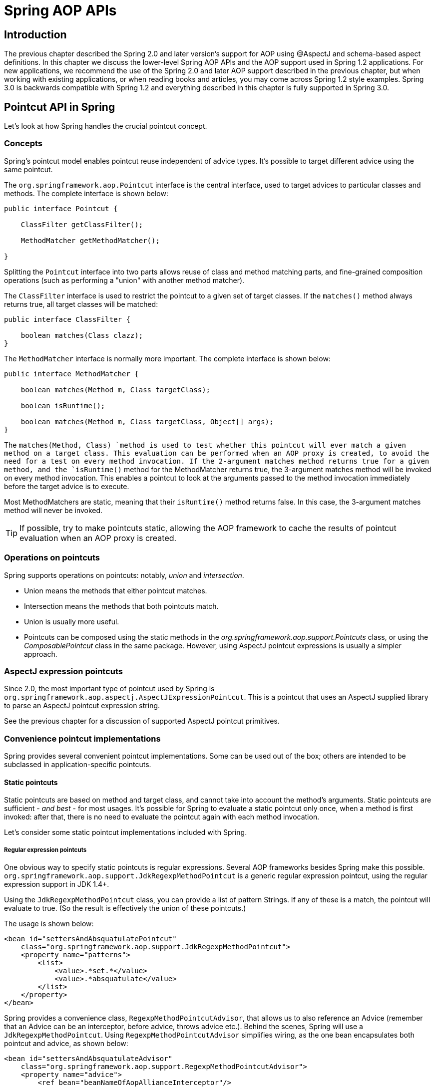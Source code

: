
= Spring AOP APIs

== Introduction

The previous chapter described the Spring 2.0 and later version's support for AOP using @AspectJ and schema-based aspect definitions.
In this chapter we discuss the lower-level Spring AOP APIs and the AOP support used in Spring 1.2 applications.
For new applications, we recommend the use of the Spring 2.0 and later AOP support described in the previous chapter, but when working with existing applications, or when reading books and articles, you may come across Spring 1.2 style examples.
Spring 3.0 is backwards compatible with Spring 1.2 and everything described in this chapter is fully supported in Spring 3.0.

== Pointcut API in Spring

Let's look at how Spring handles the crucial pointcut concept.

=== Concepts

Spring's pointcut model enables pointcut reuse independent of advice types.
It's possible to target different advice using the same pointcut.

The `org.springframework.aop.Pointcut` interface is the central interface, used to target advices to particular classes and methods.
The complete interface is shown below:

[source,java]
----
public interface Pointcut {

    ClassFilter getClassFilter();

    MethodMatcher getMethodMatcher();

}
----

Splitting the [interface]`Pointcut` interface into two parts allows reuse of class and method matching parts, and fine-grained composition operations (such as performing a "union" with another method matcher).

The [interface]`ClassFilter` interface is used to restrict the pointcut to a given set of target classes.
If the `matches()` method always returns true, all target classes will be matched:

[source,java]
----
public interface ClassFilter {

    boolean matches(Class clazz);
}
----

The [interface]`MethodMatcher` interface is normally more important.
The complete interface is shown below:

[source,java]
----
public interface MethodMatcher {

    boolean matches(Method m, Class targetClass);

    boolean isRuntime();

    boolean matches(Method m, Class targetClass, Object[] args);
}
----

The `matches(Method, Class) `method is used to test whether this pointcut will ever match a given method on a target class.
This evaluation can be performed when an AOP proxy is created, to avoid the need for a test on every method invocation.
If the 2-argument matches method returns true for a given method, and the `isRuntime()` method for the MethodMatcher returns true, the 3-argument matches method will be invoked on every method invocation.
This enables a pointcut to look at the arguments passed to the method invocation immediately before the target advice is to execute.

Most MethodMatchers are static, meaning that their `isRuntime()` method returns false.
In this case, the 3-argument matches method will never be invoked.

TIP: If possible, try to make pointcuts static, allowing the AOP framework to cache the results of pointcut evaluation when an AOP proxy is created.

=== Operations on pointcuts

Spring supports operations on pointcuts: notably, _union_ and _intersection_.

* Union means the methods that either pointcut matches.
* Intersection means the methods that both pointcuts match.
* Union is usually more useful.
* Pointcuts can be composed using the static methods in the _org.springframework.aop.support.Pointcuts_ class, or using the _ComposablePointcut_ class in the same package.
  However, using AspectJ pointcut expressions is usually a simpler approach.

=== AspectJ expression pointcuts

Since 2.0, the most important type of pointcut used by Spring is `org.springframework.aop.aspectj.AspectJExpressionPointcut`.
This is a pointcut that uses an AspectJ supplied library to parse an AspectJ pointcut expression string.

See the previous chapter for a discussion of supported AspectJ pointcut primitives.

=== Convenience pointcut implementations

Spring provides several convenient pointcut implementations.
Some can be used out of the box; others are intended to be subclassed in application-specific pointcuts.

==== Static pointcuts

Static pointcuts are based on method and target class, and cannot take into account the method's arguments.
Static pointcuts are sufficient - _and best_ - for most usages.
It's possible for Spring to evaluate a static pointcut only once, when a method is first invoked: after that, there is no need to evaluate the pointcut again with each method invocation.

Let's consider some static pointcut implementations included with Spring.

===== Regular expression pointcuts

One obvious way to specify static pointcuts is regular expressions.
Several AOP frameworks besides Spring make this possible.
`org.springframework.aop.support.JdkRegexpMethodPointcut` is a generic regular expression pointcut, using the regular expression support in JDK 1.4+.

Using the `JdkRegexpMethodPointcut` class, you can provide a list of pattern Strings.
If any of these is a match, the pointcut will evaluate to true.
(So the result is effectively the union of these pointcuts.)

The usage is shown below:


[source,xml]
----
<bean id="settersAndAbsquatulatePointcut"
    class="org.springframework.aop.support.JdkRegexpMethodPointcut">
    <property name="patterns">
        <list>
            <value>.*set.*</value>
            <value>.*absquatulate</value>
        </list>
    </property>
</bean>
----

Spring provides a convenience class, `RegexpMethodPointcutAdvisor`, that allows us to also reference an Advice (remember that an Advice can be an interceptor, before advice, throws advice etc.).
Behind the scenes, Spring will use a `JdkRegexpMethodPointcut`.
Using `RegexpMethodPointcutAdvisor` simplifies wiring, as the one bean encapsulates both pointcut and advice, as shown below:


[source,xml]
----
<bean id="settersAndAbsquatulateAdvisor"
    class="org.springframework.aop.support.RegexpMethodPointcutAdvisor">
    <property name="advice">
        <ref bean="beanNameOfAopAllianceInterceptor"/>
    </property>
    <property name="patterns">
        <list>
            <value>.*set.*</value>
            <value>.*absquatulate</value>
        </list>
    </property>
</bean>
----

_RegexpMethodPointcutAdvisor_ can be used with any Advice type.

===== Attribute-driven pointcuts

An important type of static pointcut is a _metadata-driven_ pointcut.
This uses the values of metadata attributes: typically, source-level metadata.

==== Dynamic pointcuts

Dynamic pointcuts are costlier to evaluate than static pointcuts.
They take into account method _arguments_, as well as static information.
This means that they must be evaluated with every method invocation; the result cannot be cached, as arguments will vary.

The main example is the `control flow` pointcut.

===== Control flow pointcuts

Spring control flow pointcuts are conceptually similar to AspectJ _cflow_ pointcuts, although less powerful.
(There is currently no way to specify that a pointcut executes below a join point matched by another pointcut.) A control flow pointcut matches the current call stack.
For example, it might fire if the join point was invoked by a method in the `com.mycompany.web` package, or by the `SomeCaller` class.
Control flow pointcuts are specified using the `org.springframework.aop.support.ControlFlowPointcut
          `class.

NOTE: Control flow pointcuts are significantly more expensive to evaluate at runtime than even other dynamic pointcuts.
In Java 1.4, the cost is about 5 times that of other dynamic pointcuts.

=== Pointcut superclasses

Spring provides useful pointcut superclasses to help you to implement your own pointcuts.

Because static pointcuts are most useful, you'll probably subclass StaticMethodMatcherPointcut, as shown below.
This requires implementing just one abstract method (although it's possible to override other methods to customize behavior):


[source,java]
----
class TestStaticPointcut extends StaticMethodMatcherPointcut {

    public boolean matches(Method m, Class targetClass) {
        // return true if custom criteria match
    }
}
----There are also superclasses for dynamic pointcuts.

You can use custom pointcuts with any advice type in Spring 1.0 RC2 and above.

=== Custom pointcuts

Because pointcuts in Spring AOP are Java classes, rather than language features (as in AspectJ) it's possible to declare custom pointcuts, whether static or dynamic.
Custom pointcuts in Spring can be arbitrarily complex.
However, using the AspectJ pointcut expression language is recommended if possible.

NOTE: Later versions of Spring may offer support for "semantic pointcuts" as offered by JAC: for example, "all methods that change instance variables in the target object."

== Advice API in Spring

Let's now look at how Spring AOP handles advice.

=== Advice lifecycles

Each advice is a Spring bean.
An advice instance can be shared across all advised objects, or unique to each advised object.
This corresponds to _per-class_ or _per-instance_ advice.

Per-class advice is used most often.
It is appropriate for generic advice such as transaction advisors.
These do not depend on the state of the proxied object or add new state; they merely act on the method and arguments.

Per-instance advice is appropriate for introductions, to support mixins.
In this case, the advice adds state to the proxied object.

It's possible to use a mix of shared and per-instance advice in the same AOP proxy.

=== Advice types in Spring

Spring provides several advice types out of the box, and is extensible to support arbitrary advice types.
Let us look at the basic concepts and standard advice types.

==== Interception around advice

The most fundamental advice type in Spring is _interception around advice_.

Spring is compliant with the AOP Alliance interface for around advice using method interception.
MethodInterceptors implementing around advice should implement the following interface:

[source,java]
----
public interface MethodInterceptor extends Interceptor {

    Object invoke(MethodInvocation invocation) throws Throwable;
}
----

The [class]`MethodInvocation` argument to the [method]`invoke()` method exposes the method being invoked; the target join point; the AOP proxy; and the arguments to the method.
The [method]`invoke()` method should return the invocation's result: the return value of the join point.

A simple [class]`MethodInterceptor` implementation looks as follows:

[source,java]
----
public class DebugInterceptor implements MethodInterceptor {

    public Object invoke(MethodInvocation invocation) throws Throwable {
        System.out.println("Before: invocation=[" + invocation + "]");
        Object rval = invocation.proceed();
        System.out.println("Invocation returned");
        return rval;
    }
}
----

Note the call to the MethodInvocation's [method]`proceed()` method.
This proceeds down the interceptor chain towards the join point.
Most interceptors will invoke this method, and return its return value.
However, a MethodInterceptor, like any around advice, can return a different value or throw an exception rather than invoke the proceed method.
However, you don't want to do this without good reason!

NOTE: MethodInterceptors offer interoperability with other AOP Alliance-compliant AOP implementations.
The other advice types discussed in the remainder of this section implement common AOP concepts, but in a Spring-specific way.
While there is an advantage in using the most specific advice type, stick with MethodInterceptor around advice if you are likely to want to run the aspect in another AOP framework.
Note that pointcuts are not currently interoperable between frameworks, and the AOP Alliance does not currently define pointcut interfaces.

==== Before advice

A simpler advice type is a _before
        advice_.
This does not need a `MethodInvocation` object, since it will only be called before entering the method.

The main advantage of a before advice is that there is no need to invoke the `proceed() `method, and therefore no possibility of inadvertently failing to proceed down the interceptor chain.

The `MethodBeforeAdvice` interface is shown below.
(Spring's API design would allow for field before advice, although the usual objects apply to field interception and it's unlikely that Spring will ever implement it).

[source,java]
----
public interface MethodBeforeAdvice extends BeforeAdvice {

    void before(Method m, Object[] args, Object target) throws Throwable;
}
----

Note the return type is `void`.
Before advice can insert custom behavior before the join point executes, but cannot change the return value.
If a before advice throws an exception, this will abort further execution of the interceptor chain.
The exception will propagate back up the interceptor chain.
If it is unchecked, or on the signature of the invoked method, it will be passed directly to the client; otherwise it will be wrapped in an unchecked exception by the AOP proxy.

An example of a before advice in Spring, which counts all method invocations:

[source,java]
----
public class CountingBeforeAdvice implements MethodBeforeAdvice {

    private int count;

    public void before(Method m, Object[] args, Object target) throws Throwable {
        ++count;
    }

    public int getCount() {
        return count;
    }
}
----

TIP: Before advice can be used with any pointcut.

==== Throws advice

_Throws advice_ is invoked after the return of the join point if the join point threw an exception.
Spring offers typed throws advice.
Note that this means that the `org.springframework.aop.ThrowsAdvice` interface does not contain any methods: It is a tag interface identifying that the given object implements one or more typed throws advice methods.
These should be in the form of:

[source,java]
----
afterThrowing([Method, args, target], subclassOfThrowable)
----

Only the last argument is required.
The method signatures may have either one or four arguments, depending on whether the advice method is interested in the method and arguments.
The following classes are examples of throws advice.

The advice below is invoked if a  is thrown (including subclasses):

[source,java]
----
public class RemoteThrowsAdvice implements ThrowsAdvice {

    public void afterThrowing(RemoteException ex) throws Throwable {
        // Do something with remote exception
    }
}
----

The following advice is invoked if a  is thrown.
Unlike the above advice, it declares 4 arguments, so that it has access to the invoked method, method arguments and target object:

[source,java]
----
public class ServletThrowsAdviceWithArguments implements ThrowsAdvice {

    public void afterThrowing(Method m, Object[] args, Object target, ServletException ex) {
        // Do something with all arguments
    }
}
----

The final example illustrates how these two methods could be used in a single class, which handles both `RemoteException` and `ServletException`.
Any number of throws advice methods can be combined in a single class.

[source,java]
----
public static class CombinedThrowsAdvice implements ThrowsAdvice {

    public void afterThrowing(RemoteException ex) throws Throwable {
        // Do something with remote exception
    }

    public void afterThrowing(Method m, Object[] args, Object target, ServletException ex) {
        // Do something with all arguments
    }
}
----

_Note:_ If a throws-advice method throws an exception itself, it will override the original exception (i.e.
change the exception thrown to the user).
The overriding exception will typically be a RuntimeException; this is compatible with any method signature.
However, if a throws-advice method throws a checked exception, it will have to match the declared exceptions of the target method and is hence to some degree coupled to specific target method signatures.
_Do not throw an undeclared checked exception
        that is incompatible with the target method's
        signature!_

TIP: Throws advice can be used with any pointcut.

==== After Returning advice

An after returning advice in Spring must implement the _org.springframework.aop.AfterReturningAdvice_ interface, shown below:

[source,java]
----
public interface AfterReturningAdvice extends Advice {

    void afterReturning(Object returnValue, Method m, Object[] args, Object target)
            throws Throwable;
}
----

An after returning advice has access to the return value (which it cannot modify), invoked method, methods arguments and target.

The following after returning advice counts all successful method invocations that have not thrown exceptions:

[source,java]
----
public class CountingAfterReturningAdvice implements AfterReturningAdvice {

    private int count;

    public void afterReturning(Object returnValue, Method m, Object[] args, Object target)
            throws Throwable {
        ++count;
    }

    public int getCount() {
        return count;
    }
}
----

This advice doesn't change the execution path.
If it throws an exception, this will be thrown up the interceptor chain instead of the return value.

TIP: After returning advice can be used with any pointcut.

==== Introduction advice

Spring treats introduction advice as a special kind of interception advice.

Introduction requires an `IntroductionAdvisor`, and an `IntroductionInterceptor`, implementing the following interface:

[source,java]
----
public interface IntroductionInterceptor extends MethodInterceptor {

    boolean implementsInterface(Class intf);
}
----

The `invoke() `method inherited from the AOP Alliance `MethodInterceptor` interface must implement the introduction: that is, if the invoked method is on an introduced interface, the introduction interceptor is responsible for handling the method call - it cannot invoke `proceed()`.

Introduction advice cannot be used with any pointcut, as it applies only at class, rather than method, level.
You can only use introduction advice with the `IntroductionAdvisor`, which has the following methods:

[source,java]
----
public interface IntroductionAdvisor extends Advisor, IntroductionInfo {

    ClassFilter getClassFilter();

    void validateInterfaces() throws IllegalArgumentException;
}

public interface IntroductionInfo {

    Class[] getInterfaces();
}
----

There is no [interface]`MethodMatcher`, and hence no [interface]`Pointcut`, associated with introduction advice.
Only class filtering is logical.

The `getInterfaces()` method returns the interfaces introduced by this advisor.

The `validateInterfaces()` method is used internally to see whether or not the introduced interfaces can be implemented by the configured `IntroductionInterceptor`.

Let's look at a simple example from the Spring test suite.
Let's suppose we want to introduce the following interface to one or more objects:

 
[source,java]
----
public interface Lockable {
    void lock();
    void unlock();
    boolean locked();
}
---- 

This illustrates a _mixin_.
We want to be able to cast advised objects to Lockable, whatever their type, and call lock and unlock methods.
If we call the lock() method, we want all setter methods to throw a `LockedException`.
Thus we can add an aspect that provides the ability to make objects immutable, without them having any knowledge of it: a good example of AOP.

Firstly, we'll need an `IntroductionInterceptor` that does the heavy lifting.
In this case, we extend the `org.springframework.aop.support.DelegatingIntroductionInterceptor` convenience class.
We could implement IntroductionInterceptor directly, but using `DelegatingIntroductionInterceptor` is best for most cases.

The `DelegatingIntroductionInterceptor` is designed to delegate an introduction to an actual implementation of the introduced interface(s), concealing the use of interception to do so.
The delegate can be set to any object using a constructor argument; the default delegate (when the no-arg constructor is used) is this.
Thus in the example below, the delegate is the `LockMixin` subclass of `DelegatingIntroductionInterceptor`.
Given a delegate (by default itself), a `DelegatingIntroductionInterceptor` instance looks for all interfaces implemented by the delegate (other than IntroductionInterceptor), and will support introductions against any of them.
It's possible for subclasses such as `LockMixin` to call the `suppressInterface(Class intf) `method to suppress interfaces that should not be exposed.
However, no matter how many interfaces an `IntroductionInterceptor` is prepared to support, the `IntroductionAdvisor` used will control which interfaces are actually exposed.
An introduced interface will conceal any implementation of the same interface by the target.

Thus LockMixin subclasses `DelegatingIntroductionInterceptor` and implements Lockable itself.
The superclass automatically picks up that Lockable can be supported for introduction, so we don't need to specify that.
We could introduce any number of interfaces in this way.

Note the use of the `locked` instance variable.
This effectively adds additional state to that held in the target object.

 
[source,java]
----
public class LockMixin extends DelegatingIntroductionInterceptor
    implements Lockable {

    private boolean locked;

    public void lock() {
        this.locked = true;
    }

    public void unlock() {
        this.locked = false;
    }

    public boolean locked() {
        return this.locked;
    }

    public Object invoke(MethodInvocation invocation) throws Throwable {
        if (locked() && invocation.getMethod().getName().indexOf("set") == 0)
            throw new LockedException();
        return super.invoke(invocation);
    }

}
---- 

Often it isn't necessary to override the `invoke()
        `method: the `DelegatingIntroductionInterceptor` implementation - which calls the delegate method if the method is introduced, otherwise proceeds towards the join point - is usually sufficient.
In the present case, we need to add a check: no setter method can be invoked if in locked mode.

The introduction advisor required is simple.
All it needs to do is hold a distinct `LockMixin` instance, and specify the introduced interfaces - in this case, just `Lockable`.
A more complex example might take a reference to the introduction interceptor (which would be defined as a prototype): in this case, there's no configuration relevant for a `LockMixin`, so we simply create it using `new`.

 
[source,java]
----
public class LockMixinAdvisor extends DefaultIntroductionAdvisor {

    public LockMixinAdvisor() {
        super(new LockMixin(), Lockable.class);
    }
}
---- 

We can apply this advisor very simply: it requires no configuration.
(However, it _is_ necessary: It's impossible to use an `IntroductionInterceptor` without an _IntroductionAdvisor_.) As usual with introductions, the advisor must be per-instance, as it is stateful.
We need a different instance of `LockMixinAdvisor`, and hence `LockMixin`, for each advised object.
The advisor comprises part of the advised object's state.

We can apply this advisor programmatically, using the `Advised.addAdvisor() `method, or (the recommended way) in XML configuration, like any other advisor.
All proxy creation choices discussed below, including "auto proxy creators," correctly handle introductions and stateful mixins.

== Advisor API in Spring

In Spring, an Advisor is an aspect that contains just a single advice object associated with a pointcut expression.

Apart from the special case of introductions, any advisor can be used with any advice.
`org.springframework.aop.support.DefaultPointcutAdvisor` is the most commonly used advisor class.
For example, it can be used with a `MethodInterceptor`, `BeforeAdvice` or `ThrowsAdvice`.

It is possible to mix advisor and advice types in Spring in the same AOP proxy.
For example, you could use a interception around advice, throws advice and before advice in one proxy configuration: Spring will automatically create the necessary interceptor chain.

== Using the ProxyFactoryBean to create AOP proxies

If you're using the Spring IoC container (an ApplicationContext or BeanFactory) for your business objects - and you should be! - you will want to use one of Spring's AOP FactoryBeans.
(Remember that a factory bean introduces a layer of indirection, enabling it to create objects of a different type.)

NOTE: The Spring 2.0 AOP support also uses factory beans under the covers.

The basic way to create an AOP proxy in Spring is to use the _org.springframework.aop.framework.ProxyFactoryBean_.
This gives complete control over the pointcuts and advice that will apply, and their ordering.
However, there are simpler options that are preferable if you don't need such control.

=== Basics

The `ProxyFactoryBean`, like other Spring `FactoryBean` implementations, introduces a level of indirection.
If you define a `ProxyFactoryBean` with name `foo`, what objects referencing `foo` see is not the `ProxyFactoryBean` instance itself, but an object created by the `ProxyFactoryBean`'s implementation of the `getObject() `method.
This method will create an AOP proxy wrapping a target object.

One of the most important benefits of using a `ProxyFactoryBean` or another IoC-aware class to create AOP proxies, is that it means that advices and pointcuts can also be managed by IoC. This is a powerful feature, enabling certain approaches that are hard to achieve with other AOP frameworks.
For example, an advice may itself reference application objects (besides the target, which should be available in any AOP framework), benefiting from all the pluggability provided by Dependency Injection.

=== JavaBean properties

In common with most [interface]`FactoryBean` implementations provided with Spring, the [class]`ProxyFactoryBean` class is itself a JavaBean.
Its properties are used to:

* Specify the target you want to proxy.
* Specify whether to use CGLIB (see below and also <<aop-pfb-proxy-types>>).

Some key properties are inherited from [class]`org.springframework.aop.framework.ProxyConfig` (the superclass for all AOP proxy factories in Spring).
These key properties include:

* `proxyTargetClass`: `true` if the target class is to be proxied, rather than the target class' interfaces.
  If this property value is set to `true`, then CGLIB proxies will be created (but see also <<aop-pfb-proxy-types>>).
* `optimize`: controls whether or not aggressive optimizations are applied to proxies _created
            via CGLIB_.
  One should not blithely use this setting unless one fully understands how the relevant AOP proxy handles optimization.
  This is currently used only for CGLIB proxies; it has no effect with JDK dynamic proxies.
* `frozen`: if a proxy configuration is `frozen`, then changes to the configuration are no longer allowed.
  This is useful both as a slight optimization and for those cases when you don't want callers to be able to manipulate the proxy (via the [interface]`Advised` interface) after the proxy has been created.
  The default value of this property is `false`, so changes such as adding additional advice are allowed.
* `exposeProxy`: determines whether or not the current proxy should be exposed in a [class]`ThreadLocal` so that it can be accessed by the target.
  If a target needs to obtain the proxy and the `exposeProxy` property is set to `true`, the target can use the [method]`AopContext.currentProxy()` method.

Other properties specific to [class]`ProxyFactoryBean` include:

* `proxyInterfaces`: array of String interface names.
  If this isn't supplied, a CGLIB proxy for the target class will be used (but see also <<aop-pfb-proxy-types>>).
* `interceptorNames`: String array of [interface]`Advisor`, interceptor or other advice names to apply.
  Ordering is significant, on a first come-first served basis.
  That is to say that the first interceptor in the list will be the first to be able to intercept the invocation.
+
The names are bean names in the current factory, including bean names from ancestor factories.
You can't mention bean references here since doing so would result in the [class]`ProxyFactoryBean` ignoring the singleton setting of the advice.
+
You can append an interceptor name with an asterisk (`*`).
This will result in the application of all advisor beans with names starting with the part before the asterisk to be applied.
An example of using this feature can be found in <<aop-global-advisors>>.

* singleton: whether or not the factory should return a single object, no matter how often the `getObject()` method is called.
  Several [interface]`FactoryBean` implementations offer such a method.
  The default value is `true`.
  If you want to use stateful advice - for example, for stateful mixins - use prototype advices along with a singleton value of `false`.

=== JDK- and CGLIB-based proxies

This section serves as the definitive documentation on how the [class]`ProxyFactoryBean` chooses to create one of either a JDK- and CGLIB-based proxy for a particular target object (that is to be proxied).

NOTE: The behavior of the [class]`ProxyFactoryBean` with regard to creating JDK- or CGLIB-based proxies changed between versions 1.2.x and 2.0 of Spring.
The [class]`ProxyFactoryBean` now exhibits similar semantics with regard to auto-detecting interfaces as those of the [class]`TransactionProxyFactoryBean` class.

If the class of a target object that is to be proxied (hereafter simply referred to as the target class) doesn't implement any interfaces, then a CGLIB-based proxy will be created.
This is the easiest scenario, because JDK proxies are interface based, and no interfaces means JDK proxying isn't even possible.
One simply plugs in the target bean, and specifies the list of interceptors via the `interceptorNames` property.
Note that a CGLIB-based proxy will be created even if the `proxyTargetClass` property of the [class]`ProxyFactoryBean` has been set to `false`.
(Obviously this makes no sense, and is best removed from the bean definition because it is at best redundant, and at worst confusing.)

If the target class implements one (or more) interfaces, then the type of proxy that is created depends on the configuration of the [class]`ProxyFactoryBean`.

If the `proxyTargetClass` property of the [class]`ProxyFactoryBean` has been set to `true`, then a CGLIB-based proxy will be created.
This makes sense, and is in keeping with the principle of least surprise.
Even if the `proxyInterfaces` property of the [class]`ProxyFactoryBean` has been set to one or more fully qualified interface names, the fact that the `proxyTargetClass` property is set to `true` _will_ cause CGLIB-based proxying to be in effect.

If the `proxyInterfaces` property of the [class]`ProxyFactoryBean` has been set to one or more fully qualified interface names, then a JDK-based proxy will be created.
The created proxy will implement all of the interfaces that were specified in the `proxyInterfaces` property; if the target class happens to implement a whole lot more interfaces than those specified in the `proxyInterfaces` property, that is all well and good but those additional interfaces will not be implemented by the returned proxy.

If the `proxyInterfaces` property of the [class]`ProxyFactoryBean` has _not_ been set, but the target class _does implement one (or
      more)_ interfaces, then the [class]`ProxyFactoryBean` will auto-detect the fact that the target class does actually implement at least one interface, and a JDK-based proxy will be created.
The interfaces that are actually proxied will be _all_ of the interfaces that the target class implements; in effect, this is the same as simply supplying a list of each and every interface that the target class implements to the `proxyInterfaces` property.
However, it is significantly less work, and less prone to typos.

=== Proxying interfaces

Let's look at a simple example of [class]`ProxyFactoryBean` in action.
This example involves:

* A _target bean_ that will be proxied.
  This is the "personTarget" bean definition in the example below.
* An Advisor and an Interceptor used to provide advice.
* An AOP proxy bean definition specifying the target object (the personTarget bean) and the interfaces to proxy, along with the advices to apply.


[source,xml]
----
<bean id="personTarget" class="com.mycompany.PersonImpl">
    <property name="name" value="Tony"/>
    <property name="age" value="51"/>
</bean>

<bean id="myAdvisor" class="com.mycompany.MyAdvisor">
    <property name="someProperty" value="Custom string property value"/>
</bean>

<bean id="debugInterceptor" class="org.springframework.aop.interceptor.DebugInterceptor">
</bean>

<bean id="person"
    class="org.springframework.aop.framework.ProxyFactoryBean">
    <property name="proxyInterfaces" value="com.mycompany.Person"/>

    <property name="target" ref="personTarget"/>
    <property name="interceptorNames">
        <list>
            <value>myAdvisor</value>
            <value>debugInterceptor</value>
        </list>
    </property>
</bean>
----

Note that the `interceptorNames` property takes a list of String: the bean names of the interceptor or advisors in the current factory.
Advisors, interceptors, before, after returning and throws advice objects can be used.
The ordering of advisors is significant.

NOTE: You might be wondering why the list doesn't hold bean references.
The reason for this is that if the ProxyFactoryBean's singleton property is set to false, it must be able to return independent proxy instances.
If any of the advisors is itself a prototype, an independent instance would need to be returned, so it's necessary to be able to obtain an instance of the prototype from the factory; holding a reference isn't sufficient.

The "person" bean definition above can be used in place of a Person implementation, as follows:

[source,java]
----
Person person = (Person) factory.getBean("person");
----

Other beans in the same IoC context can express a strongly typed dependency on it, as with an ordinary Java object:


[source,xml]
----
<bean id="personUser" class="com.mycompany.PersonUser">
  <property name="person"><ref bean="person"/></property>
</bean>
----

The `PersonUser` class in this example would expose a property of type Person.
As far as it's concerned, the AOP proxy can be used transparently in place of a "real" person implementation.
However, its class would be a dynamic proxy class.
It would be possible to cast it to the `Advised` interface (discussed below).

It's possible to conceal the distinction between target and proxy using an anonymous _inner bean_, as follows.
Only the `ProxyFactoryBean` definition is different; the advice is included only for completeness:


[source,xml]
----
<bean id="myAdvisor" class="com.mycompany.MyAdvisor">
  <property name="someProperty" value="Custom string property value"/>
</bean>

<bean id="debugInterceptor" class="org.springframework.aop.interceptor.DebugInterceptor"/>

<bean id="person" class="org.springframework.aop.framework.ProxyFactoryBean">
  <property name="proxyInterfaces" value="com.mycompany.Person"/>
  <!-- Use inner bean, not local reference to target -->
  <property name="target">
    <bean class="com.mycompany.PersonImpl">
      <property name="name" value="Tony"/>
      <property name="age" value="51"/>
    </bean>
  </property>
  <property name="interceptorNames">
    <list>
      <value>myAdvisor</value>
      <value>debugInterceptor</value>
    </list>
  </property>
</bean>
----

This has the advantage that there's only one object of type `Person`: useful if we want to prevent users of the application context from obtaining a reference to the un-advised object, or need to avoid any ambiguity with Spring IoC _autowiring_.
There's also arguably an advantage in that the ProxyFactoryBean definition is self-contained.
However, there are times when being able to obtain the un-advised target from the factory might actually be an _advantage_: for example, in certain test scenarios.

=== Proxying classes

What if you need to proxy a class, rather than one or more interfaces?

Imagine that in our example above, there was no `Person` interface: we needed to advise a class called `Person` that didn't implement any business interface.
In this case, you can configure Spring to use CGLIB proxying, rather than dynamic proxies.
Simply set the `proxyTargetClass` property on the ProxyFactoryBean above to true.
While it's best to program to interfaces, rather than classes, the ability to advise classes that don't implement interfaces can be useful when working with legacy code.
(In general, Spring isn't prescriptive.
While it makes it easy to apply good practices, it avoids forcing a particular approach.)

If you want to, you can force the use of CGLIB in any case, even if you do have interfaces.

CGLIB proxying works by generating a subclass of the target class at runtime.
Spring configures this generated subclass to delegate method calls to the original target: the subclass is used to implement the _Decorator_ pattern, weaving in the advice.

CGLIB proxying should generally be transparent to users.
However, there are some issues to consider:

* `Final` methods can't be advised, as they can't be overridden.
* There is no need to add CGLIB to your classpath.
  As of Spring 3.2, CGLIB is repackaged and included in the spring-core JAR. In other words, CGLIB-based AOP will work "out of the box" just as do JDK dynamic proxies.

There's little performance difference between CGLIB proxying and dynamic proxies.
As of Spring 1.0, dynamic proxies are slightly faster.
However, this may change in the future.
Performance should not be a decisive consideration in this case.

=== Using 'global' advisors

By appending an asterisk to an interceptor name, all advisors with bean names matching the part before the asterisk, will be added to the advisor chain.
This can come in handy if you need to add a standard set of 'global' advisors: 
[source,xml]
----

<bean id="proxy" class="org.springframework.aop.framework.ProxyFactoryBean">
  <property name="target" ref="service"/>
  <property name="interceptorNames">
    <list>
      <value>global*</value>
    </list>
  </property>
</bean>

<bean id="global_debug" class="org.springframework.aop.interceptor.DebugInterceptor"/>
<bean id="global_performance" class="org.springframework.aop.interceptor.PerformanceMonitorInterceptor"/>
----

== Concise proxy definitions

Especially when defining transactional proxies, you may end up with many similar proxy definitions.
The use of parent and child bean definitions, along with inner bean definitions, can result in much cleaner and more concise proxy definitions.

First a parent, _template_, bean definition is created for the proxy:


[source,xml]
----
<bean id="txProxyTemplate" abstract="true"
        class="org.springframework.transaction.interceptor.TransactionProxyFactoryBean">
  <property name="transactionManager" ref="transactionManager"/>
  <property name="transactionAttributes">
    <props>
      <prop key="*">PROPAGATION_REQUIRED</prop>
    </props>
  </property>
</bean>
----

This will never be instantiated itself, so may actually be incomplete.
Then each proxy which needs to be created is just a child bean definition, which wraps the target of the proxy as an inner bean definition, since the target will never be used on its own anyway.
[source,xml]
----
<bean id="myService" parent="txProxyTemplate">
  <property name="target">
    <bean class="org.springframework.samples.MyServiceImpl">
    </bean>
  </property>
</bean>
----

It is of course possible to override properties from the parent template, such as in this case, the transaction propagation settings:
[source,xml]
----
<bean id="mySpecialService" parent="txProxyTemplate">
  <property name="target">
    <bean class="org.springframework.samples.MySpecialServiceImpl">
    </bean>
  </property>
  <property name="transactionAttributes">
    <props>
      <prop key="get*">PROPAGATION_REQUIRED,readOnly</prop>
      <prop key="find*">PROPAGATION_REQUIRED,readOnly</prop>
      <prop key="load*">PROPAGATION_REQUIRED,readOnly</prop>
      <prop key="store*">PROPAGATION_REQUIRED</prop>
    </props>
  </property>
</bean>
----

Note that in the example above, we have explicitly marked the parent bean definition as _abstract_ by using the _abstract_ attribute, as described <<beans-child-bean-definitions,previously>>, so that it may not actually ever be instantiated.
Application contexts (but not simple bean factories) will by default pre-instantiate all singletons.
It is therefore important (at least for singleton beans) that if you have a (parent) bean definition which you intend to use only as a template, and this definition specifies a class, you must make sure to set the _abstract_ attribute to _true_, otherwise the application context will actually try to pre-instantiate it.

== Creating AOP proxies programmatically with the ProxyFactory

It's easy to create AOP proxies programmatically using Spring.
This enables you to use Spring AOP without dependency on Spring IoC.

The following listing shows creation of a proxy for a target object, with one interceptor and one advisor.
The interfaces implemented by the target object will automatically be proxied:


[source,java]
----
ProxyFactory factory = new ProxyFactory(myBusinessInterfaceImpl);
factory.addAdvice(myMethodInterceptor);
factory.addAdvisor(myAdvisor);
MyBusinessInterface tb = (MyBusinessInterface) factory.getProxy();
----

The first step is to construct an object of type `org.springframework.aop.framework.ProxyFactory`.
You can create this with a target object, as in the above example, or specify the interfaces to be proxied in an alternate constructor.

You can add advices (with interceptors as a specialized kind of advice) and/or advisors, and manipulate them for the life of the ProxyFactory.
If you add an IntroductionInterceptionAroundAdvisor, you can cause the proxy to implement additional interfaces.

There are also convenience methods on ProxyFactory (inherited from [class]`AdvisedSupport`) which allow you to add other advice types such as before and throws advice.
AdvisedSupport is the superclass of both ProxyFactory and ProxyFactoryBean.

TIP: Integrating AOP proxy creation with the IoC framework is best practice in most applications.
We recommend that you externalize configuration from Java code with AOP, as in general.

== Manipulating advised objects

However you create AOP proxies, you can manipulate them using the `org.springframework.aop.framework.Advised` interface.
Any AOP proxy can be cast to this interface, whichever other interfaces it implements.
This interface includes the following methods:

[source,java]
----
Advisor[] getAdvisors();

void addAdvice(Advice advice) throws AopConfigException;

void addAdvice(int pos, Advice advice)
        throws AopConfigException;

void addAdvisor(Advisor advisor) throws AopConfigException;

void addAdvisor(int pos, Advisor advisor) throws AopConfigException;

int indexOf(Advisor advisor);

boolean removeAdvisor(Advisor advisor) throws AopConfigException;

void removeAdvisor(int index) throws AopConfigException;

boolean replaceAdvisor(Advisor a, Advisor b) throws AopConfigException;

boolean isFrozen();
----

The `getAdvisors()` method will return an Advisor for every advisor, interceptor or other advice type that has been added to the factory.
If you added an Advisor, the returned advisor at this index will be the object that you added.
If you added an interceptor or other advice type, Spring will have wrapped this in an advisor with a pointcut that always returns true.
Thus if you added a `MethodInterceptor`, the advisor returned for this index will be an `DefaultPointcutAdvisor` returning your `MethodInterceptor` and a pointcut that matches all classes and methods.

The `addAdvisor()` methods can be used to add any Advisor.
Usually the advisor holding pointcut and advice will be the generic `DefaultPointcutAdvisor`, which can be used with any advice or pointcut (but not for introductions).

By default, it's possible to add or remove advisors or interceptors even once a proxy has been created.
The only restriction is that it's impossible to add or remove an introduction advisor, as existing proxies from the factory will not show the interface change.
(You can obtain a new proxy from the factory to avoid this problem.)

A simple example of casting an AOP proxy to the `Advised` interface and examining and manipulating its advice:


[source,java]
----
Advised advised = (Advised) myObject;
Advisor[] advisors = advised.getAdvisors();
int oldAdvisorCount = advisors.length;
System.out.println(oldAdvisorCount + " advisors");

// Add an advice like an interceptor without a pointcut
// Will match all proxied methods
// Can use for interceptors, before, after returning or throws advice
advised.addAdvice(new DebugInterceptor());

// Add selective advice using a pointcut
advised.addAdvisor(new DefaultPointcutAdvisor(mySpecialPointcut, myAdvice));

assertEquals("Added two advisors",
     oldAdvisorCount + 2, advised.getAdvisors().length);
----

NOTE: It's questionable whether it's advisable (no pun intended) to modify advice on a business object in production, although there are no doubt legitimate usage cases.
However, it can be very useful in development: for example, in tests.
I have sometimes found it very useful to be able to add test code in the form of an interceptor or other advice, getting inside a method invocation I want to test.
(For example, the advice can get inside a transaction created for that method: for example, to run SQL to check that a database was correctly updated, before marking the transaction for roll back.)

Depending on how you created the proxy, you can usually set a `frozen` flag, in which case the `Advised` `isFrozen()` method will return true, and any attempts to modify advice through addition or removal will result in an `AopConfigException`.
The ability to freeze the state of an advised object is useful in some cases, for example, to prevent calling code removing a security interceptor.
It may also be used in Spring 1.1 to allow aggressive optimization if runtime advice modification is known not to be required.

== Using the "auto-proxy" facility

So far we've considered explicit creation of AOP proxies using a `ProxyFactoryBean` or similar factory bean.

Spring also allows us to use "auto-proxy" bean definitions, which can automatically proxy selected bean definitions.
This is built on Spring "bean post processor" infrastructure, which enables modification of any bean definition as the container loads.

In this model, you set up some special bean definitions in your XML bean definition file to configure the auto proxy infrastructure.
This allows you just to declare the targets eligible for auto-proxying: you don't need to use `ProxyFactoryBean`.

There are two ways to do this:

* Using an auto-proxy creator that refers to specific beans in the current context.
* A special case of auto-proxy creation that deserves to be considered separately; auto-proxy creation driven by source-level metadata attributes.

=== Autoproxy bean definitions

The `org.springframework.aop.framework.autoproxy` package provides the following standard auto-proxy creators.

==== BeanNameAutoProxyCreator

The `BeanNameAutoProxyCreator` class is a `BeanPostProcessor` that automatically creates AOP proxies for beans with names matching literal values or wildcards.


[source,xml]
----
<bean class="org.springframework.aop.framework.autoproxy.BeanNameAutoProxyCreator">
  <property name="beanNames" value="jdk*,onlyJdk"/>
  <property name="interceptorNames">
    <list>
      <value>myInterceptor</value>
    </list>
  </property>
</bean>
----

As with `ProxyFactoryBean`, there is an `interceptorNames` property rather than a list of interceptors, to allow correct behavior for prototype advisors.
Named "interceptors" can be advisors or any advice type.

As with auto proxying in general, the main point of using `BeanNameAutoProxyCreator` is to apply the same configuration consistently to multiple objects, with minimal volume of configuration.
It is a popular choice for applying declarative transactions to multiple objects.

Bean definitions whose names match, such as "jdkMyBean" and "onlyJdk" in the above example, are plain old bean definitions with the target class.
An AOP proxy will be created automatically by the `BeanNameAutoProxyCreator`.
The same advice will be applied to all matching beans.
Note that if advisors are used (rather than the interceptor in the above example), the pointcuts may apply differently to different beans.

==== DefaultAdvisorAutoProxyCreator

A more general and extremely powerful auto proxy creator is `DefaultAdvisorAutoProxyCreator`.
This will automagically apply eligible advisors in the current context, without the need to include specific bean names in the auto-proxy advisor's bean definition.
It offers the same merit of consistent configuration and avoidance of duplication as `BeanNameAutoProxyCreator`.

Using this mechanism involves:

* Specifying a `DefaultAdvisorAutoProxyCreator` bean definition.
* Specifying any number of Advisors in the same or related contexts.
  Note that these _must_ be Advisors, not just interceptors or other advices.
  This is necessary because there must be a pointcut to evaluate, to check the eligibility of each advice to candidate bean definitions.

The `DefaultAdvisorAutoProxyCreator` will automatically evaluate the pointcut contained in each advisor, to see what (if any) advice it should apply to each business object (such as "businessObject1" and "businessObject2" in the example).

This means that any number of advisors can be applied automatically to each business object.
If no pointcut in any of the advisors matches any method in a business object, the object will not be proxied.
As bean definitions are added for new business objects, they will automatically be proxied if necessary.

Autoproxying in general has the advantage of making it impossible for callers or dependencies to obtain an un-advised object.
Calling getBean("businessObject1") on this ApplicationContext will return an AOP proxy, not the target business object.
(The "inner bean" idiom shown earlier also offers this benefit.)


[source,xml]
----
<bean class="org.springframework.aop.framework.autoproxy.DefaultAdvisorAutoProxyCreator"/>

<bean class="org.springframework.transaction.interceptor.TransactionAttributeSourceAdvisor">
  <property name="transactionInterceptor" ref="transactionInterceptor"/>
</bean>

<bean id="customAdvisor" class="com.mycompany.MyAdvisor"/>

<bean id="businessObject1" class="com.mycompany.BusinessObject1">
  <!-- Properties omitted -->
</bean>

<bean id="businessObject2" class="com.mycompany.BusinessObject2"/>
----

The `DefaultAdvisorAutoProxyCreator` is very useful if you want to apply the same advice consistently to many business objects.
Once the infrastructure definitions are in place, you can simply add new business objects without including specific proxy configuration.
You can also drop in additional aspects very easily - for example, tracing or performance monitoring aspects - with minimal change to configuration.

The DefaultAdvisorAutoProxyCreator offers support for filtering (using a naming convention so that only certain advisors are evaluated, allowing use of multiple, differently configured, AdvisorAutoProxyCreators in the same factory) and ordering.
Advisors can implement the `org.springframework.core.Ordered` interface to ensure correct ordering if this is an issue.
The TransactionAttributeSourceAdvisor used in the above example has a configurable order value; the default setting is unordered.

==== AbstractAdvisorAutoProxyCreator

This is the superclass of DefaultAdvisorAutoProxyCreator.
You can create your own auto-proxy creators by subclassing this class, in the unlikely event that advisor definitions offer insufficient customization to the behavior of the framework `DefaultAdvisorAutoProxyCreator`.

=== Using metadata-driven auto-proxying

A particularly important type of auto-proxying is driven by metadata.
This produces a similar programming model to .NET `ServicedComponents`.
Instead of defining metadata in XML descriptors, configuration for transaction management and other enterprise services is held in source-level attributes.

In this case, you use the `DefaultAdvisorAutoProxyCreator`, in combination with Advisors that understand metadata attributes.
The metadata specifics are held in the pointcut part of the candidate advisors, rather than in the auto-proxy creation class itself.

This is really a special case of the `DefaultAdvisorAutoProxyCreator`, but deserves consideration on its own.
(The metadata-aware code is in the pointcuts contained in the advisors, not the AOP framework itself.)

The `/attributes` directory of the JPetStore sample application shows the use of attribute-driven auto-proxying.
In this case, there's no need to use the `TransactionProxyFactoryBean`.
Simply defining transactional attributes on business objects is sufficient, because of the use of metadata-aware pointcuts.
The bean definitions include the following code, in `/WEB-INF/declarativeServices.xml`.
Note that this is generic, and can be used outside the JPetStore:


[source,xml]
----
<bean class="org.springframework.aop.framework.autoproxy.DefaultAdvisorAutoProxyCreator"/>

<bean class="org.springframework.transaction.interceptor.TransactionAttributeSourceAdvisor">
  <property name="transactionInterceptor" ref="transactionInterceptor"/>
</bean>

<bean id="transactionInterceptor"
    class="org.springframework.transaction.interceptor.TransactionInterceptor">
  <property name="transactionManager" ref="transactionManager"/>
  <property name="transactionAttributeSource">
    <bean class="org.springframework.transaction.interceptor.AttributesTransactionAttributeSource">
      <property name="attributes" ref="attributes"/>
    </bean>
  </property>
</bean>

<bean id="attributes" class="org.springframework.metadata.commons.CommonsAttributes"/>
----

The `DefaultAdvisorAutoProxyCreator` bean definition (the name is not significant, hence it can even be omitted) will pick up all eligible pointcuts in the current application context.
In this case, the "transactionAdvisor" bean definition, of type `TransactionAttributeSourceAdvisor`, will apply to classes or methods carrying a transaction attribute.
The TransactionAttributeSourceAdvisor depends on a TransactionInterceptor, via constructor dependency.
The example resolves this via autowiring.
The `AttributesTransactionAttributeSource` depends on an implementation of the `org.springframework.metadata.Attributes` interface.
In this fragment, the "attributes" bean satisfies this, using the Jakarta Commons Attributes API to obtain attribute information.
(The application code must have been compiled using the Commons Attributes compilation task.)

The `/annotation` directory of the JPetStore sample application contains an analogous example for auto-proxying driven by JDK 1.5+ annotations.
The following configuration enables automatic detection of Spring's `Transactional` annotation, leading to implicit proxies for beans containing that annotation:


[source,xml]
----
<bean class="org.springframework.aop.framework.autoproxy.DefaultAdvisorAutoProxyCreator"/>

<bean class="org.springframework.transaction.interceptor.TransactionAttributeSourceAdvisor">
  <property name="transactionInterceptor" ref="transactionInterceptor"/>
</bean>

<bean id="transactionInterceptor"
    class="org.springframework.transaction.interceptor.TransactionInterceptor">
  <property name="transactionManager" ref="transactionManager"/>
  <property name="transactionAttributeSource">
    <bean class="org.springframework.transaction.annotation.AnnotationTransactionAttributeSource"/>
  </property>
</bean>
----

The `TransactionInterceptor` defined here depends on a `PlatformTransactionManager` definition, which is not included in this generic file (although it could be) because it will be specific to the application's transaction requirements (typically JTA, as in this example, or Hibernate, JDO or JDBC):

[source,xml]
----
<bean id="transactionManager"
    class="org.springframework.transaction.jta.JtaTransactionManager"/>
----

TIP: If you require only declarative transaction management, using these generic XML definitions will result in Spring automatically proxying all classes or methods with transaction attributes.
You won't need to work directly with AOP, and the programming model is similar to that of .NET ServicedComponents.

This mechanism is extensible.
It's possible to do auto-proxying based on custom attributes.
You need to:

* Define your custom attribute.
* Specify an Advisor with the necessary advice, including a pointcut that is triggered by the presence of the custom attribute on a class or method.
  You may be able to use an existing advice, merely implementing a static pointcut that picks up the custom attribute.

It's possible for such advisors to be unique to each advised class (for example, mixins): they simply need to be defined as prototype, rather than singleton, bean definitions.
For example, the `LockMixin` introduction interceptor from the Spring test suite, shown above, could be used in conjunction with an attribute-driven pointcut to target a mixin, as shown here.
We use the generic `DefaultPointcutAdvisor`, configured using JavaBean properties:


[source,xml]
----
<bean id="lockMixin" class="org.springframework.aop.LockMixin"
    scope="prototype"/>

<bean id="lockableAdvisor" class="org.springframework.aop.support.DefaultPointcutAdvisor"
    scope="prototype">
  <property name="pointcut" ref="myAttributeAwarePointcut"/>
  <property name="advice" ref="lockMixin"/>
</bean>

<bean id="anyBean" class="anyclass" ...
----

If the attribute aware pointcut matches any methods in the `anyBean` or other bean definitions, the mixin will be applied.
Note that both `lockMixin` and `lockableAdvisor` definitions are prototypes.
The `myAttributeAwarePointcut` pointcut can be a singleton definition, as it doesn't hold state for individual advised objects.

== Using TargetSources

Spring offers the concept of a _TargetSource_, expressed in the `org.springframework.aop.TargetSource` interface.
This interface is responsible for returning the "target object" implementing the join point.
The `TargetSource` implementation is asked for a target instance each time the AOP proxy handles a method invocation.

Developers using Spring AOP don't normally need to work directly with TargetSources, but this provides a powerful means of supporting pooling, hot swappable and other sophisticated targets.
For example, a pooling TargetSource can return a different target instance for each invocation, using a pool to manage instances.

If you do not specify a TargetSource, a default implementation is used that wraps a local object.
The same target is returned for each invocation (as you would expect).

Let's look at the standard target sources provided with Spring, and how you can use them.

TIP: When using a custom target source, your target will usually need to be a prototype rather than a singleton bean definition.
This allows Spring to create a new target instance when required.

=== Hot swappable target sources

The `org.springframework.aop.target.HotSwappableTargetSource` exists to allow the target of an AOP proxy to be switched while allowing callers to keep their references to it.

Changing the target source's target takes effect immediately.
The `HotSwappableTargetSource` is threadsafe.

You can change the target via the `swap()` method on HotSwappableTargetSource as follows:


[source,java]
----
HotSwappableTargetSource swapper =
    (HotSwappableTargetSource) beanFactory.getBean("swapper");
Object oldTarget = swapper.swap(newTarget);
----

The XML definitions required look as follows:


[source,xml]
----
<bean id="initialTarget" class="mycompany.OldTarget"/>

<bean id="swapper" class="org.springframework.aop.target.HotSwappableTargetSource">
  <constructor-arg ref="initialTarget"/>
</bean>

<bean id="swappable" class="org.springframework.aop.framework.ProxyFactoryBean">
  <property name="targetSource" ref="swapper"/>
</bean>
----

The above `swap()` call changes the target of the swappable bean.
Clients who hold a reference to that bean will be unaware of the change, but will immediately start hitting the new target.

Although this example doesn't add any advice - and it's not necessary to add advice to use a `TargetSource` - of course any `TargetSource` can be used in conjunction with arbitrary advice.

=== Pooling target sources

Using a pooling target source provides a similar programming model to stateless session EJBs, in which a pool of identical instances is maintained, with method invocations going to free objects in the pool.

A crucial difference between Spring pooling and SLSB pooling is that Spring pooling can be applied to any POJO. As with Spring in general, this service can be applied in a non-invasive way.

Spring provides out-of-the-box support for Jakarta Commons Pool 1.3, which provides a fairly efficient pooling implementation.
You'll need the commons-pool Jar on your application's classpath to use this feature.
It's also possible to subclass `org.springframework.aop.target.AbstractPoolingTargetSource` to support any other pooling API.

Sample configuration is shown below:


[source,xml]
----
<bean id="businessObjectTarget" class="com.mycompany.MyBusinessObject"
    scope="prototype">
  ... properties omitted
</bean>

<bean id="poolTargetSource" class="org.springframework.aop.target.CommonsPoolTargetSource">
  <property name="targetBeanName" value="businessObjectTarget"/>
  <property name="maxSize" value="25"/>
</bean>

<bean id="businessObject" class="org.springframework.aop.framework.ProxyFactoryBean">
  <property name="targetSource" ref="poolTargetSource"/>
  <property name="interceptorNames" value="myInterceptor"/>
</bean>
----

Note that the target object - "businessObjectTarget" in the example - _must_ be a prototype.
This allows the `PoolingTargetSource` implementation to create new instances of the target to grow the pool as necessary.
See the javadoc for `AbstractPoolingTargetSource` and the concrete subclass you wish to use for information about its properties: "maxSize" is the most basic, and always guaranteed to be present.

In this case, "myInterceptor" is the name of an interceptor that would need to be defined in the same IoC context.
However, it isn't necessary to specify interceptors to use pooling.
If you want only pooling, and no other advice, don't set the interceptorNames property at all.

It's possible to configure Spring so as to be able to cast any pooled object to the `org.springframework.aop.target.PoolingConfig` interface, which exposes information about the configuration and current size of the pool through an introduction.
You'll need to define an advisor like this:


[source,xml]
----
<bean id="poolConfigAdvisor" class="org.springframework.beans.factory.config.MethodInvokingFactoryBean">
  <property name="targetObject" ref="poolTargetSource"/>
  <property name="targetMethod" value="getPoolingConfigMixin"/>
</bean>
----

This advisor is obtained by calling a convenience method on the `AbstractPoolingTargetSource` class, hence the use of MethodInvokingFactoryBean.
This advisor's name ("poolConfigAdvisor" here) must be in the list of interceptors names in the ProxyFactoryBean exposing the pooled object.

The cast will look as follows:

[source,java]
----
PoolingConfig conf = (PoolingConfig) beanFactory.getBean("businessObject");
System.out.println("Max pool size is " + conf.getMaxSize());
----

NOTE: Pooling stateless service objects is not usually necessary.
We don't believe it should be the default choice, as most stateless objects are naturally thread safe, and instance pooling is problematic if resources are cached.

Simpler pooling is available using auto-proxying.
It's possible to set the TargetSources used by any auto-proxy creator.

=== Prototype target sources

Setting up a "prototype" target source is similar to a pooling TargetSource.
In this case, a new instance of the target will be created on every method invocation.
Although the cost of creating a new object isn't high in a modern JVM, the cost of wiring up the new object (satisfying its IoC dependencies) may be more expensive.
Thus you shouldn't use this approach without very good reason.

To do this, you could modify the `poolTargetSource` definition shown above as follows.
(I've also changed the name, for clarity.)

[source,xml]
----
<bean id="prototypeTargetSource" class="org.springframework.aop.target.PrototypeTargetSource">
  <property name="targetBeanName" ref="businessObjectTarget"/>
</bean>
----

There's only one property: the name of the target bean.
Inheritance is used in the TargetSource implementations to ensure consistent naming.
As with the pooling target source, the target bean must be a prototype bean definition.

=== [class]`ThreadLocal` target sources

[class]`ThreadLocal` target sources are useful if you need an object to be created for each incoming request (per thread that is).
The concept of a [class]`ThreadLocal` provide a JDK-wide facility to transparently store resource alongside a thread.
Setting up a [class]`ThreadLocalTargetSource` is pretty much the same as was explained for the other types of target source:

[source,xml]
----
<bean id="threadlocalTargetSource" class="org.springframework.aop.target.ThreadLocalTargetSource">
  <property name="targetBeanName" value="businessObjectTarget"/>
</bean>
----

NOTE: ThreadLocals come with serious issues (potentially resulting in memory leaks) when incorrectly using them in a multi-threaded and multi-classloader environments.
One should always consider wrapping a threadlocal in some other class and never directly use the [class]`ThreadLocal` itself (except of course in the wrapper class).
Also, one should always remember to correctly set and unset (where the latter simply involved a call to `ThreadLocal.set(null)`) the resource local to the thread.
Unsetting should be done in any case since not unsetting it might result in problematic behavior.
Spring's ThreadLocal support does this for you and should always be considered in favor of using ThreadLocals without other proper handling code.

== Defining new [interface]`Advice` types

Spring AOP is designed to be extensible.
While the interception implementation strategy is presently used internally, it is possible to support arbitrary advice types in addition to the out-of-the-box interception around advice, before, throws advice and after returning advice.

The `org.springframework.aop.framework.adapter` package is an SPI package allowing support for new custom advice types to be added without changing the core framework.
The only constraint on a custom [interface]`Advice` type is that it must implement the [interface]`org.aopalliance.aop.Advice` tag interface.

Please refer to the `org.springframework.aop.framework.adapter` package's Javadocs for further information.

== Further resources

Please refer to the Spring sample applications for further examples of Spring AOP:

* The JPetStore's default configuration illustrates the use of the [class]`TransactionProxyFactoryBean` for declarative transaction management.
* The `/attributes` directory of the JPetStore illustrates the use of attribute-driven declarative transaction management.
